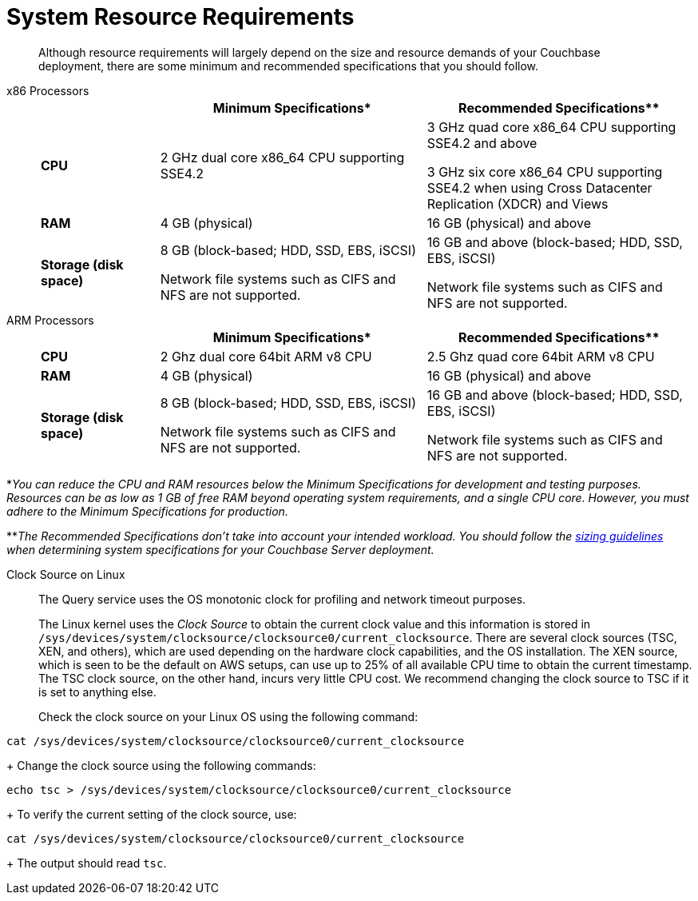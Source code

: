 = System Resource Requirements
:description: Although resource requirements will largely depend on the size and resource demands of your Couchbase deployment, there are some minimum and recommended specifications that you should follow.

[abstract]
{description}

[tabs]
====
x86 Processors::
+
--
[cols="80,180,180"]
|===
| | Minimum Specifications* | Recommended Specifications**

| *CPU*
| 2 GHz dual core x86_64 CPU supporting SSE4.2
| 3 GHz quad core x86_64 CPU supporting SSE4.2 and above

3 GHz six core x86_64 CPU supporting SSE4.2 when using Cross Datacenter Replication (XDCR) and Views

| *RAM*
| 4 GB (physical)
| 16 GB (physical) and above

| *Storage (disk space)*
a|
8 GB (block-based; HDD, SSD, EBS, iSCSI)

Network file systems such as CIFS and NFS are not supported.
a|
16 GB and above (block-based; HDD, SSD, EBS, iSCSI)

Network file systems such as CIFS and NFS are not supported.
|===
--

ARM Processors::
+
--
[cols="80,180,180"]
|===
| | Minimum Specifications* | Recommended Specifications**

| *CPU*
| 2 Ghz dual core 64bit ARM v8 CPU
| 2.5 Ghz quad core 64bit ARM v8 CPU

| *RAM*
| 4 GB (physical)
| 16 GB (physical) and above

| *Storage (disk space)*
a|
8 GB (block-based; HDD, SSD, EBS, iSCSI)

Network file systems such as CIFS and NFS are not supported.
a|
16 GB and above (block-based; HDD, SSD, EBS, iSCSI)

Network file systems such as CIFS and NFS are not supported.
|===
--
====



*_You can reduce the CPU and RAM resources below the Minimum Specifications for development and testing purposes.
Resources can be as low as 1 GB of free RAM beyond operating system requirements, and a single CPU core.
However, you must adhere to the Minimum Specifications for production._

**_The Recommended Specifications don't take into account your intended workload.
You should follow the xref:sizing-general.adoc[sizing guidelines] when determining system specifications for your Couchbase Server deployment._

[#clock-source-linux]
Clock Source on Linux:: The Query service uses the OS monotonic clock for profiling and network timeout purposes. 
+
The Linux kernel uses the _Clock Source_ to obtain the current clock value and this information is stored in `/sys/devices/system/clocksource/clocksource0/current_clocksource`. There are several clock sources (TSC, XEN, and others), which are used depending on the hardware clock capabilities, and the OS installation. The XEN source, which is seen to be the default on AWS setups, can use up to 25% of all available CPU time to obtain the current timestamp. The TSC clock source, on the other hand, incurs very little CPU cost. We recommend changing the clock source to TSC if it is set to anything else.
+
Check the clock source on your Linux OS using the following command:
[source, bash]
----
cat /sys/devices/system/clocksource/clocksource0/current_clocksource
----
+
Change the clock source using the following commands:
[source,bash]
----
echo tsc > /sys/devices/system/clocksource/clocksource0/current_clocksource
----
+
To verify the current setting of the clock source, use:
[source,bash]
----
cat /sys/devices/system/clocksource/clocksource0/current_clocksource
----
+
The output should read `tsc`.